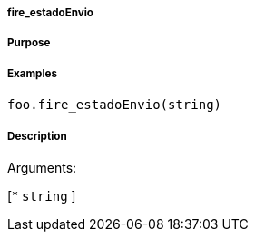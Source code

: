 

===== fire_estadoEnvio



===== Purpose





===== Examples


[source,java]
----
foo.fire_estadoEnvio(string)
----


===== Description




Arguments:

[* `string`
]
